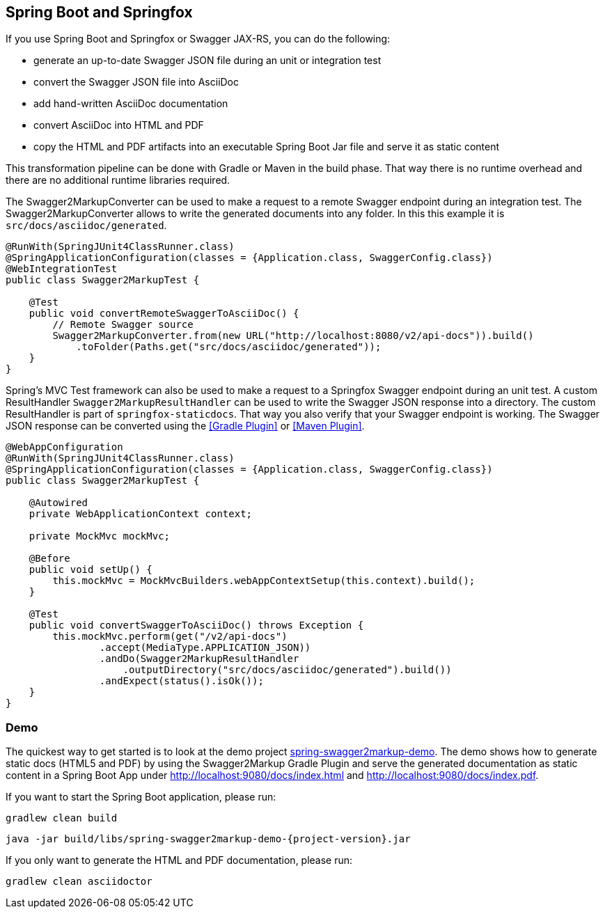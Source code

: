== Spring Boot and Springfox

If you use Spring Boot and Springfox or Swagger JAX-RS, you can do the following:

*   generate an up-to-date Swagger JSON file during an unit or integration test
*   convert the Swagger JSON file into AsciiDoc
*   add hand-written AsciiDoc documentation
*   convert AsciiDoc into HTML and PDF
*   copy the HTML and PDF artifacts into an executable Spring Boot Jar file and serve it as static content

This transformation pipeline can be done with Gradle or Maven in the build phase. That way there is no runtime overhead and there are no additional runtime libraries required.

The Swagger2MarkupConverter can be used to make a request to a remote Swagger endpoint during an integration test. The Swagger2MarkupConverter allows to write the generated documents into any folder. In this this example it is ``src/docs/asciidoc/generated``.

[source,java]
----
@RunWith(SpringJUnit4ClassRunner.class)
@SpringApplicationConfiguration(classes = {Application.class, SwaggerConfig.class})
@WebIntegrationTest
public class Swagger2MarkupTest {

    @Test
    public void convertRemoteSwaggerToAsciiDoc() {
        // Remote Swagger source
        Swagger2MarkupConverter.from(new URL("http://localhost:8080/v2/api-docs")).build()
            .toFolder(Paths.get("src/docs/asciidoc/generated"));
    }
}
----

Spring's MVC Test framework can also be used to make a request to a Springfox Swagger endpoint during an unit test. A custom ResultHandler ``Swagger2MarkupResultHandler`` can be used to write the Swagger JSON response into a directory. The custom ResultHandler is part of ``springfox-staticdocs``. That way you also verify that your Swagger endpoint is working.
The Swagger JSON response can be converted using the <<Gradle Plugin>> or <<Maven Plugin>>.

[source,java]
----
@WebAppConfiguration
@RunWith(SpringJUnit4ClassRunner.class)
@SpringApplicationConfiguration(classes = {Application.class, SwaggerConfig.class})
public class Swagger2MarkupTest {

    @Autowired
    private WebApplicationContext context;

    private MockMvc mockMvc;

    @Before
    public void setUp() {
        this.mockMvc = MockMvcBuilders.webAppContextSetup(this.context).build();
    }

    @Test
    public void convertSwaggerToAsciiDoc() throws Exception {
        this.mockMvc.perform(get("/v2/api-docs")
                .accept(MediaType.APPLICATION_JSON))
                .andDo(Swagger2MarkupResultHandler
                    .outputDirectory("src/docs/asciidoc/generated").build())
                .andExpect(status().isOk());
    }
}
----

=== Demo

The quickest way to get started is to look at the demo project https://github.com/Swagger2Markup/spring-swagger2markup-demo[spring-swagger2markup-demo]. The demo shows how to generate static docs (HTML5 and PDF) by using the Swagger2Markup Gradle Plugin and serve the generated documentation as static content in a Spring Boot App under http://localhost:9080/docs/index.html and http://localhost:9080/docs/index.pdf.

If you want to start the Spring Boot application, please run:

[source, java, subs="attributes"]
----
gradlew clean build
----

----
java -jar build/libs/spring-swagger2markup-demo-{project-version}.jar
----

If you only want to generate the HTML and PDF documentation, please run:

----
gradlew clean asciidoctor
----

